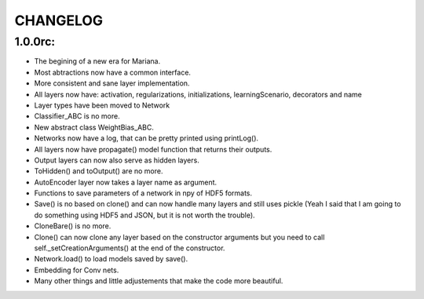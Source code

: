 CHANGELOG
=========

1.0.0rc:
------

* The begining of a new era for Mariana.
* Most abtractions now have a common interface.
* More consistent and sane layer implementation.
* All layers now have: activation, regularizations, initializations, learningScenario, decorators and name
* Layer types have been moved to Network
* Classifier_ABC is no more.
* New abstract class WeightBias_ABC.
* Networks now have a log, that can be pretty printed using printLog().
* All layers now have propagate() model function that returns their outputs.
* Output layers can now also serve as hidden layers.
* ToHidden() and toOutput() are no more.
* AutoEncoder layer now takes a layer name as argument.
* Functions to save parameters of a network in npy of HDF5 formats.
* Save() is no based on clone()  and can now handle many layers and still uses pickle (Yeah I said that I am going to do something using HDF5 and JSON, but it is not worth the trouble).
* CloneBare() is no more.
* Clone() can now clone any layer based on the constructor arguments but you need to call self._setCreationArguments() at the end of the constructor. 
* Network.load() to load models saved by save().
* Embedding for Conv nets.
* Many other things and little adjustements that make the code more beautiful.
